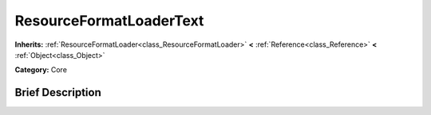.. Generated automatically by doc/tools/makerst.py in Godot's source tree.
.. DO NOT EDIT THIS FILE, but the ResourceFormatLoaderText.xml source instead.
.. The source is found in doc/classes or modules/<name>/doc_classes.

.. _class_ResourceFormatLoaderText:

ResourceFormatLoaderText
========================

**Inherits:** :ref:`ResourceFormatLoader<class_ResourceFormatLoader>` **<** :ref:`Reference<class_Reference>` **<** :ref:`Object<class_Object>`

**Category:** Core

Brief Description
-----------------




